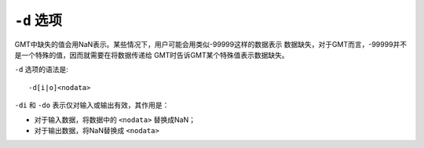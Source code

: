 ``-d`` 选项
===========

GMT中缺失的值会用NaN表示。某些情况下，用户可能会用类似-99999这样的数据表示
数据缺失，对于GMT而言，-99999并不是一个特殊的值，因而就需要在将数据传递给
GMT时告诉GMT某个特殊值表示数据缺失。

``-d`` 选项的语法是::

    -d[i|o]<nodata>

``-di`` 和 ``-do`` 表示仅对输入或输出有效，其作用是：

- 对于输入数据，将数据中的 ``<nodata>`` 替换成NaN；
- 对于输出数据，将NaN替换成 ``<nodata>``
